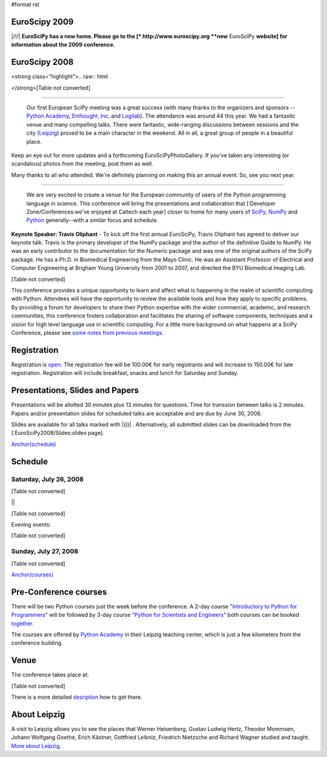 #format rst

EuroScipy 2009
--------------

|/!/| **EuroSciPy has a new home. Please go to the [* http://www.euroscipy.org  **new** EuroSciPy **website] for information about the 2009 conference.**

EuroScipy 2008
--------------

<strong class="highlight">.. raw:: html

</strong>[Table not converted]

-------------------------

 Our first European SciPy meeting was a great success (with many thanks to the organizers and sponsors -- `Python Academy <http://python-academy.com>`_, `Enthought, Inc. <http://www.enthought.com>`_ and `Logilab <http://www.logilab.fr>`_).  The attendance was around 44 this year.  We had a fantastic venue and many compelling talks.  There were fantastic, wide-ranging discussions between sessions and the city (`Leipzig <http://en.wikipedia.org/wiki/Leipzig>`_) proved to be a main character in the weekend.  All in all, a great group of people in a beautiful place.

Keep an eye out for more updates and a forthcoming EuroSciPyPhotoGallery.  If you've taken any interesting (or scandalous) photos from the meeting, post them as well.

Many thanks to all who attended.  We're definitely planning on making this an annual event. So, see you next year.

-------------------------

 We are very excited to create a venue for the European community of users of the Python programming language in science.  This conference will bring the presentations and collaboration that [:Developer Zone/Conferences:we've enjoyed at Caltech each year] closer to home for many users of `SciPy <http://www.scipy.org>`_, `NumPy <http://numpy.scipy.org>`_ and `Python <http://www.python.org>`_ generally--with a similar focus and schedule.

**Keynote Speaker: Travis Oliphant** - To kick off the first annual EuroSciPy, Travis Oliphant has agreed to deliver our keynote talk.  Travis is the primary developer of the NumPy package and the author of the definitive Guide to NumPy. He was an early contributor to the documentation for the Numeric package and was one of the original authors of the SciPy package. He has a Ph.D. in Biomedical Engineering from the Mayo Clinic. He was an Assistant Professor of Electrical and Computer Engineering at Brigham Young University from 2001 to 2007, and directed the BYU Biomedical Imaging Lab.

[Table not converted]

This conference provides a unique opportunity to learn and affect what is happening in the realm of scientific computing with Python. Attendees will have the opportunity to review the available tools and how they apply to specific problems. By providing a forum for developers to share their Python expertise with the wider commercial, academic, and research communities, this conference fosters collaboration and facilitates the sharing of software components, techniques and a vision for high level language use in scientific computing. For a little more background on what happens at a SciPy Conference, please see `some notes from previous meetings <http://www.scipy.org/SciPy2007/WhatsThisConferenceLike>`_.

Registration
------------

Registration is `open <http://www.python-academy.com/euroscipy/index.html>`_. The registration fee will be 100.00€ for early registrants and will increase to 150.00€ for late registration. Registration will include breakfast, snacks and lunch for Saturday and Sunday.

Presentations, Slides and Papers
--------------------------------

Presentations will be allotted 30 minutes plus 13 minutes for questions. Time for transsion between talks is 2 minutes. Papers and/or presentation slides for scheduled talks are acceptable and are due by June 30, 2008.

Slides are available for all talks marked with |{i}| . Alternatively, all submitted slides can be downloaded from the [:EuroSciPy2008/Slides:slides page].

`Anchor(schedule)`_

Schedule
--------

Saturday, July 26, 2008
~~~~~~~~~~~~~~~~~~~~~~~

[Table not converted]

||

[Table not converted]

Evening events:

[Table not converted]

Sunday, July 27, 2008
~~~~~~~~~~~~~~~~~~~~~

[Table not converted]

`Anchor(courses)`_

Pre-Conference courses
----------------------

There will be two Python courses just the week before the conference. A 2-day course `"Introductory to Python for Programmers" <http://www.python-academy.com/courses/python_course_programmers.html>`_ will be followed by 3-day course `"Python for Scientists and Engineers" <http://www.python-academy.com/courses/python_course_scientists.html>`_ both courses can be booked `together <http://www.python-academy.com/courses/python_summer_course.html>`_.

The courses are offered by `Python Academy <http://www.python-academy.com>`_ in their Leipzig teaching center, which is just a few kilometers from the conference building.

Venue
-----

The conference takes place at:

[Table not converted]

There is a more detailed `desription <http://www.python-academy.com/euroscipy/venue.html>`_ how to get there.

About Leipzig
-------------

A visit to Leipzig allows you to see the places that Werner Heisenberg, Gustav Ludwig Hertz, Theodor Mommsen, Johann Wolfgang Goethe, Erich Kästner, Gottfried Leibniz, Friedrich Nietzsche and Richard Wagner studied and taught. `More about Leipzig <http://en.wikipedia.org/wiki/Leipzig>`_.

.. ############################################################################

.. _EuroSciPy: ../EuroSciPy

.. _SciPy: ../SciPy

.. _EuroSciPyPhotoGallery: ../EuroSciPyPhotoGallery

.. _NumPy: ../NumPy

.. _Anchor(schedule): ../Anchor(schedule)

.. _SimPy: ../SimPy

.. _IceCube: ../IceCube

.. _PyModelData: ../PyModelData

.. _SfePy: ../SfePy

.. _Anchor(courses): ../Anchor(courses)

